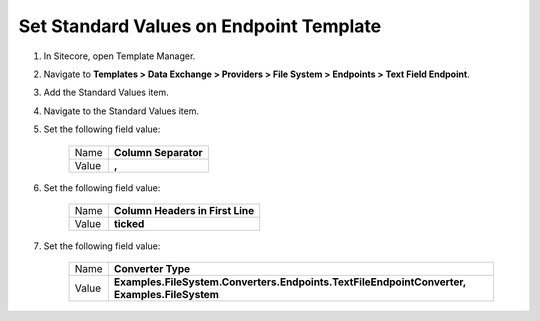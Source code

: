 Set Standard Values on Endpoint Template
=================================================

1. In Sitecore, open Template Manager.
2. Navigate to **Templates > Data Exchange > Providers > File System > Endpoints > Text Field Endpoint**.
3. Add the Standard Values item.
4. Navigate to the Standard Values item.
5. Set the following field value:

    +---------+---------------------------------------+
    | Name    | **Column Separator**                  |
    +---------+---------------------------------------+
    | Value   | **,**                                 |
    +---------+---------------------------------------+

6. Set the following field value:

    +---------+---------------------------------------+
    | Name    | **Column Headers in First Line**      |
    +---------+---------------------------------------+
    | Value   | **ticked**                            |
    +---------+---------------------------------------+

7. Set the following field value:

    +---------+---------------------------------------------------------------------------------------------------+
    | Name    | **Converter Type**                                                                                |
    +---------+---------------------------------------------------------------------------------------------------+
    | Value   | **Examples.FileSystem.Converters.Endpoints.TextFileEndpointConverter, Examples.FileSystem**       |
    +---------+---------------------------------------------------------------------------------------------------+
